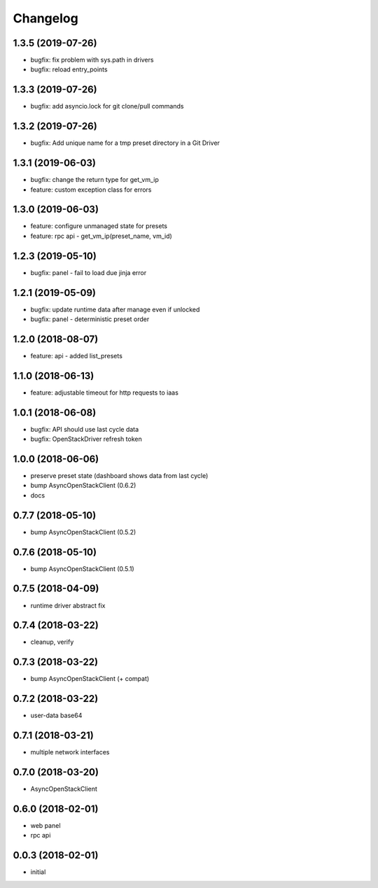 
Changelog
=========

1.3.5 (2019-07-26)
------------------

* bugfix: fix problem with sys.path in drivers
* bugfix: reload entry_points


1.3.3 (2019-07-26)
------------------

* bugfix:  add asyncio.lock for git clone/pull commands

1.3.2 (2019-07-26)
------------------

* bugfix:  Add unique name for a tmp preset directory in a Git Driver


1.3.1 (2019-06-03)
------------------

* bugfix:  change the return type for get_vm_ip
* feature: custom exception class for errors


1.3.0 (2019-06-03)
------------------

* feature: configure unmanaged state for presets
* feature: rpc api - get_vm_ip(preset_name, vm_id)

1.2.3 (2019-05-10)
------------------

* bugfix: panel - fail to load due jinja error


1.2.1 (2019-05-09)
------------------

* bugfix: update runtime data after manage even if unlocked
* bugfix: panel - deterministic preset order


1.2.0 (2018-08-07)
------------------

* feature: api - added list_presets


1.1.0 (2018-06-13)
------------------

* feature: adjustable timeout for http requests to iaas 


1.0.1 (2018-06-08)
------------------

* bugfix: API should use last cycle data
* bugfix: OpenStackDriver refresh token


1.0.0 (2018-06-06)
------------------

* preserve preset state (dashboard shows data from last cycle)
* bump AsyncOpenStackClient (0.6.2)
* docs


0.7.7 (2018-05-10)
------------------

* bump AsyncOpenStackClient (0.5.2)

0.7.6 (2018-05-10)
------------------

* bump AsyncOpenStackClient (0.5.1)

0.7.5 (2018-04-09)
------------------

* runtime driver abstract fix

0.7.4 (2018-03-22)
------------------

* cleanup, verify


0.7.3 (2018-03-22)
------------------

* bump AsyncOpenStackClient (+ compat)


0.7.2 (2018-03-22)
------------------

* user-data base64


0.7.1 (2018-03-21)
------------------

* multiple network interfaces


0.7.0 (2018-03-20)
------------------

* AsyncOpenStackClient


0.6.0 (2018-02-01)
------------------

* web panel
* rpc api


0.0.3 (2018-02-01)
------------------

* initial
